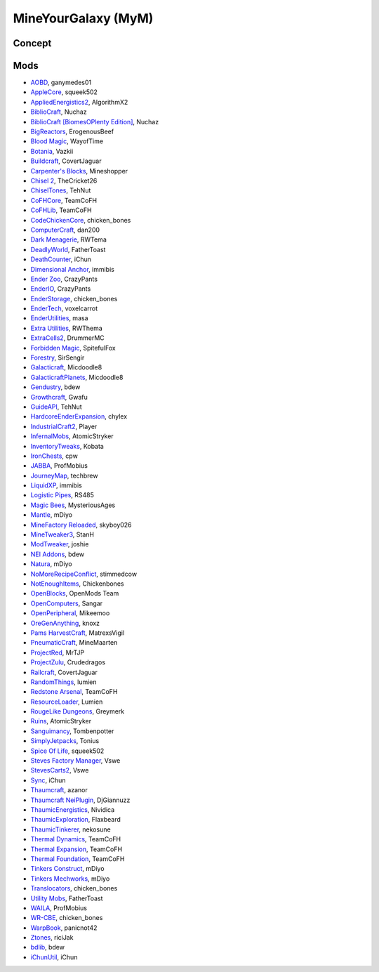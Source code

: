 MineYourGalaxy (MyM)
====================

Concept
-------

Mods
----
- `AOBD <http://minecraft.curseforge.com/mc-mods/221863-another-one-bites-the-dust>`_, ganymedes01
- `AppleCore <http://minecraft.curseforge.com/mc-mods/224472-applecore>`_, squeek502
- `AppliedEnergistics2 <http://minecraft.curseforge.com/mc-mods/223794-applied-energistics-2>`_, AlgorithmX2
- `BiblioCraft <http://minecraft.curseforge.com/mc-mods/228027-bibliocraft>`_, Nuchaz
- `BiblioCraft [BiomesOPlenty Edition] <http://minecraft.curseforge.com/mc-mods/228362-bibliocraft-bibliowoods-biomes-oplenty-edition>`_, Nuchaz
- `BigReactors <http://www.big-reactors.com/#/>`_, ErogenousBeef
- `Blood Magic <https://github.com/WayofTime/BloodMagic>`_, WayofTime
- `Botania <http://minecraft.curseforge.com/mc-mods/225643-botania>`_, Vazkii
- `Buildcraft <http://minecraft.curseforge.com/mc-mods/61811-buildcraft>`_, CovertJaguar
- `Carpenter's Blocks <http://www.carpentersblocks.com/>`_, Mineshopper
- `Chisel 2 <http://minecraft.curseforge.com/mc-mods/225236-chisel-2>`_, TheCricket26
- `ChiselTones <http://minecraft.curseforge.com/mc-mods/228004-chiseltones>`_, TehNut
- `CoFHCore <http://minecraft.curseforge.com/mc-mods/69162-cofhcore>`_, TeamCoFH
- `CoFHLib <http://minecraft.curseforge.com/mc-mods/220333-cofhlib>`_, TeamCoFH
- `CodeChickenCore <http://minecraft.curseforge.com/mc-mods/222213-codechickencore>`_, chicken_bones
- `ComputerCraft <http://minecraft.curseforge.com/mc-mods/67504-computercraft>`_, dan200
- `Dark Menagerie <http://minecraft.curseforge.com/mc-mods/224039-dark-menagerie>`_, RWTema
- `DeadlyWorld <http://minecraft.curseforge.com/mc-mods/60098-deadly-world>`_, FatherToast
- `DeathCounter <http://minecraft.curseforge.com/mc-mods/229068-death-counter>`_, iChun
- `Dimensional Anchor <http://www.minecraftforum.net/forums/mapping-and-modding/minecraft-mods/1281065-immibiss-mods-now-with-85-7-less-version-numbers>`_, immibis
- `Ender Zoo <http://enderio.com/>`_, CrazyPants
- `EnderIO <http://enderio.com/>`_, CrazyPants
- `EnderStorage <http://minecraft.curseforge.com/mc-mods/229306-ender-storage>`_, chicken_bones
- `EnderTech <http://minecraft.curseforge.com/mc-mods/223428-endertech>`_, voxelcarrot
- `EnderUtilities <http://minecraft.curseforge.com/mc-mods/224320-ender-utilities>`_, masa
- `Extra Utilities <http://www.minecraftforum.net/forums/mapping-and-modding/minecraft-mods/wip-mods/1443963-extra-utilities-v1-1-0k>`_, RWThema
- `ExtraCells2 <http://minecraft.curseforge.com/mc-mods/229218-extracells2>`_, DrummerMC
- `Forbidden Magic <http://minecraft.curseforge.com/mc-mods/224237-forbidden-magic>`_, SpitefulFox
- `Forestry <http://minecraft.curseforge.com/mc-mods/59751-forestry>`_, SirSengir
- `Galacticraft <http://micdoodle8.com/mods/galacticraft>`_, Micdoodle8
- `GalacticraftPlanets <http://micdoodle8.com/mods/galacticraft>`_, Micdoodle8
- `Gendustry <http://minecraft.curseforge.com/mc-mods/70492-gendustry>`_, bdew
- `Growthcraft <http://minecraft.curseforge.com/mc-mods/60941-growthcraft>`_, Gwafu
- `GuideAPI <http://minecraft.curseforge.com/mc-mods/228832-guide-api>`_, TehNut
- `HardcoreEnderExpansion <http://minecraft.curseforge.com/mc-mods/228015-hardcore-ender-expansion>`_, chylex
- `IndustrialCraft2 <http://wiki.industrial-craft.net/index.php?title=Main_Page>`_, Player
- `InfernalMobs <http://minecraft.curseforge.com/mc-mods/227875-atomicstrykers-infernal-mobs>`_, AtomicStryker
- `InventoryTweaks <http://www.minecraftforum.net/forums/mapping-and-modding/minecraft-mods/1288184-inventory-tweaks-1-59-march-31>`_, Kobata
- `IronChests <http://www.minecraftforum.net/forums/mapping-and-modding/minecraft-mods/1280827-1-5-and-up-forge-universal-ironchests-5-0>`_, cpw
- `JABBA <http://www.minecraftforum.net/forums/mapping-and-modding/minecraft-mods/1292942-1-7-2-1-6-4-jabba-1-1-3-just-another-better>`_, ProfMobius
- `JourneyMap <http://minecraft.curseforge.com/mc-mods/32274-journeymap-32274>`_, techbrew
- `LiquidXP <http://www.minecraftforum.net/forums/mapping-and-modding/minecraft-mods/1281065-immibiss-mods-now-with-85-7-less-version-numbers>`_, immibis
- `Logistic Pipes <http://minecraft.curseforge.com/mc-mods/232838-logistics-pipes>`_, RS485
- `Magic Bees <http://minecraft.curseforge.com/mc-mods/65764-magic-bees>`_, MysteriousAges
- `Mantle <http://minecraft.curseforge.com/mc-mods/74924-mantle>`_, mDiyo
- `MineFactory Reloaded <http://minecraft.curseforge.com/mc-mods/66672-minefactory-reloaded>`_, skyboy026
- `MineTweaker3 <http://minecraft.curseforge.com/mc-mods/224029-minetweaker3>`_, StanH
- `ModTweaker <http://www.minecraftforum.net/forums/mapping-and-modding/minecraft-mods/wip-mods/2093121-1-7-x-modtweaker-0-5d-minetweaker-addon>`_, joshie
- `NEI Addons <http://www.minecraftforum.net/forums/mapping-and-modding/minecraft-mods/1289113-nei-addons-v1-12-2-now-supports-botany-flower>`_, bdew
- `Natura <http://minecraft.curseforge.com/mc-mods/74120-natura>`_, mDiyo
- `NoMoreRecipeConflict <http://www.minecraftforum.net/forums/mapping-and-modding/minecraft-mods/wip-mods/1440404-1-1-smp-ssp-no-more-recipe-conflicts-0-3>`_, stimmedcow
- `NotEnoughItems <http://www.minecraftforum.net/forums/mapping-and-modding/minecraft-mods/1279956-chickenbones-mods>`_, Chickenbones
- `OpenBlocks <http://www.minecraftforum.net/forums/mapping-and-modding/minecraft-mods/1291207-openblocks-1-2-8>`_, OpenMods Team
- `OpenComputers <http://www.minecraftforum.net/topic/2201440-opencomputers-v127/>`_, Sangar
- `OpenPeripheral <http://openperipheral.info/>`_, Mikeemoo
- `OreGenAnything <http://minecraft.curseforge.com/mc-mods/228893-ore-gen-anything>`_, knoxz
- `Pams HarvestCraft <http://minecraft.curseforge.com/mc-mods/221857-pams-harvestcraft>`_, MatrexsVigil
- `PneumaticCraft <http://minecraft.curseforge.com/mc-mods/224125-pneumaticcraft>`_, MineMaarten
- `ProjectRed <http://projectredwiki.com/wiki/Main_Page>`_, MrTJP
- `ProjectZulu <http://minecraft.curseforge.com/mc-mods/62986-project-zulu>`_, Crudedragos
- `Railcraft <http://minecraft.curseforge.com/mc-mods/51195-railcraft>`_, CovertJaguar
- `RandomThings <http://www.minecraftforum.net/forums/mapping-and-modding/minecraft-mods/1289551-1-6-x-1-7-2-1-7-10-random-things-2-0-remake>`_, lumien
- `Redstone Arsenal <http://minecraft.curseforge.com/mc-mods/70631-redstone-arsenal>`_, TeamCoFH
- `ResourceLoader <http://minecraft.curseforge.com/mc-mods/226447-resource-loader>`_, Lumien
- `RougeLike Dungeons <http://minecraft.curseforge.com/mc-mods/221585-roguelike-dungeons>`_, Greymerk
- `Ruins <http://minecraft.curseforge.com/mc-mods/227873-ruins-structure-spawning-system>`_, AtomicStryker
- `Sanguimancy <http://minecraft.curseforge.com/mc-mods/223722-sanguimancy>`_, Tombenpotter
- `SimplyJetpacks <http://minecraft.curseforge.com/mc-mods/79325-simply-jetpacks>`_, Tonius
- `Spice Of Life <http://minecraft.curseforge.com/mc-mods/220811-the-spice-of-life>`_, squeek502
- `Steves Factory Manager <http://minecraft.curseforge.com/mc-mods/228626-steves-factory-manager>`_, Vswe
- `StevesCarts2 <http://minecraft.curseforge.com/mc-mods/228625-steves-carts-2>`_, Vswe
- `Sync <http://minecraft.curseforge.com/mc-mods/229090-sync>`_, iChun
- `Thaumcraft <http://minecraft.curseforge.com/mc-mods/223628-thaumcraft>`_, azanor
- `Thaumcraft NeiPlugin <http://minecraft.curseforge.com/mc-mods/225095-thaumcraft-nei-plugin>`_, DjGiannuzz
- `ThaumicEnergistics <http://minecraft.curseforge.com/mc-mods/223666-thaumic-energistics>`_, Nividica
- `ThaumicExploration <http://vazkii.us/mod/TX/>`_, Flaxbeard
- `ThaumicTinkerer <http://minecraft.curseforge.com/mc-mods/75598-thaumic-tinkerer>`_, nekosune
- `Thermal Dynamics <http://minecraft.curseforge.com/mc-mods/227443-thermal-dynamics>`_, TeamCoFH
- `Thermal Expansion <http://minecraft.curseforge.com/mc-mods/69163-thermalexpansion>`_, TeamCoFH
- `Thermal Foundation <http://minecraft.curseforge.com/mc-mods/222880-thermal-foundation>`_, TeamCoFH
- `Tinkers Construct <http://minecraft.curseforge.com/mc-mods/74072-tinkers-construct>`_, mDiyo
- `Tinkers Mechworks <http://minecraft.curseforge.com/mc-mods/78057-tinkers-mechworks>`_, mDiyo
- `Translocators <http://minecraft.curseforge.com/mc-mods/229318-translocators>`_, chicken_bones
- `Utility Mobs <http://minecraft.curseforge.com/mc-mods/59983-utility-mobs>`_, FatherToast
- `WAILA <http://minecraft.curseforge.com/members/ProfMobius/projects>`_, ProfMobius
- `WR-CBE <http://minecraft.curseforge.com/mc-mods/229314-wr-cbe-universal>`_, chicken_bones
- `WarpBook <http://minecraft.curseforge.com/mc-mods/71869-warp-book>`_, panicnot42
- `Ztones <http://minecraft.curseforge.com/mc-mods/224369-ztones>`_, riciJak
- `bdlib <http://minecraft.curseforge.com/mc-mods/70496-bdlib>`_, bdew
- `iChunUtil <http://minecraft.curseforge.com/mc-mods/229060-ichunutil>`_, iChun
